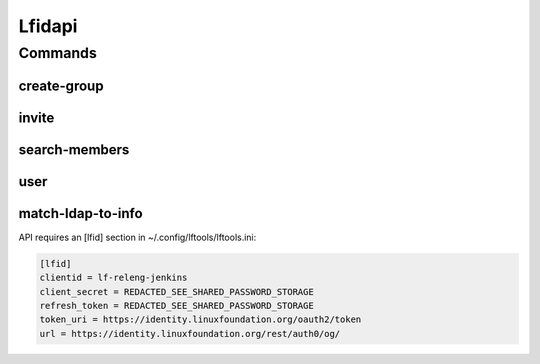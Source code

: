 .. SPDX-FileCopyrightText: 2025 The Linux Foundation
..
.. SPDX-License-Identifier: EPL-1.0

*******
Lfidapi
*******

.. program-output:: lftools-uv lfidapi --help

Commands
========

create-group
------------

.. program-output:: lftools-uv lfidapi create-group --help

invite
-------

.. program-output:: lftools-uv lfidapi invite --help

search-members
--------------

.. program-output:: lftools-uv lfidapi search-members --help


user
----

.. program-output:: lftools-uv lfidapi user --help

match-ldap-to-info
------------------

.. program-output:: lftools-uv lfidapi match-ldap-to-info --help


API requires an [lfid] section in ~/.config/lftools/lftools.ini:

.. code-block:: bash

   [lfid]
   clientid = lf-releng-jenkins
   client_secret = REDACTED_SEE_SHARED_PASSWORD_STORAGE
   refresh_token = REDACTED_SEE_SHARED_PASSWORD_STORAGE
   token_uri = https://identity.linuxfoundation.org/oauth2/token
   url = https://identity.linuxfoundation.org/rest/auth0/og/
